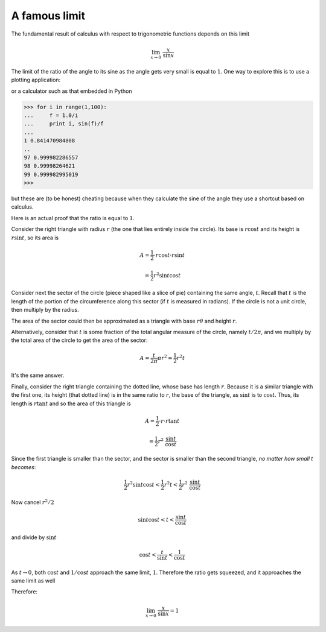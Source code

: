 .. _lim_x_sinx:

##############
A famous limit
##############

The fundamental result of calculus with respect to trigonometric functions depends on this limit

.. math::

    \lim_{x \rightarrow 0} \ \frac{x}{\sin x}

The limit of the ratio of the angle to its sine as the angle gets very small is equal to :math:`1`.  One way to explore this is to use a plotting application:

.. image:: /figs/sinx_over_x.png
   :scale: 50 %

or a calculator such as that embedded in Python

>>> for i in range(1,100):
...     f = 1.0/i
...     print i, sin(f)/f
... 
1 0.841470984808
..
97 0.999982286557
98 0.99998264621
99 0.999982995019
>>>

but these are (to be honest) cheating because when they calculate the sine of the angle they use a shortcut based on calculus.

Here is an actual proof that the ratio is equal to :math:`1`.

.. image:: /figs/lim_x_over_sinx.png
   :scale: 50 %

Consider the right triangle with radius :math:`r` (the one that lies entirely inside the circle).  Its base is :math:`r \cos t` and its height is :math:`r \sin t`, so its area is

.. math::

    A = \frac{1}{2} \cdot r \cos t \cdot r \sin t 
    
    = \frac{1}{2} r^2 \sin t \cos t

Consider next the sector of the circle (piece shaped like a slice of pie) containing the same angle, :math:`t`.  Recall that :math:`t` is the length of the portion of the circumference along this sector (if :math:`t` is measured in radians).  If the circle is not a unit circle, then multiply by the radius.

The area of the sector could then be approximated as a triangle with base :math:`r \theta` and height :math:`r`. 

Alternatively, consider that :math:`t` is some fraction of the total angular measure of the circle, namely :math:`t/2 \pi`, and we multiply by the total area of the circle to get the area of the sector:

.. math::

    A = \frac{t}{2 \pi} \pi r^2 = \frac{1}{2} r^2 t

It's the same answer.

Finally, consider the right triangle containing the dotted line, whose base has length :math:`r`.  Because it is a similar triangle with the first one, its height (that dotted line) is in the same ratio to :math:`r`, the base of the triangle, as :math:`\sin t` is to :math:`\cos t`.  Thus, its length is :math:`r \tan t` and so the area of this triangle is

.. math::

    A = \frac{1}{2} \cdot r \cdot r \tan t 
    
    =  \frac{1}{2} r^2 \ \frac{\sin t}{\cos t}

Since the first triangle is smaller than the sector, and the sector is smaller than the second triangle, *no matter how small t becomes*:

.. math::

    \frac{1}{2} r^2 \sin t \cos t < \frac{1}{2} r^2 t < \frac{1}{2} r^2 \ \frac{\sin t}{\cos t}

Now cancel :math:`r^2/2`

.. math::

    \sin t \cos t < t < \frac{\sin t}{\cos t}

and divide by :math:`\sin t`

.. math::

    \cos t < \frac{t}{\sin t} < \frac{1}{\cos t}

As :math:`t \rightarrow 0`, both :math:`\cos t` and :math:`1/\cos t` approach the same limit, :math:`1`.  Therefore the ratio gets squeezed, and it approaches the same limit as well

Therefore:

.. math::

    \lim_{x \rightarrow 0} \ \frac{x}{\sin x} = 1